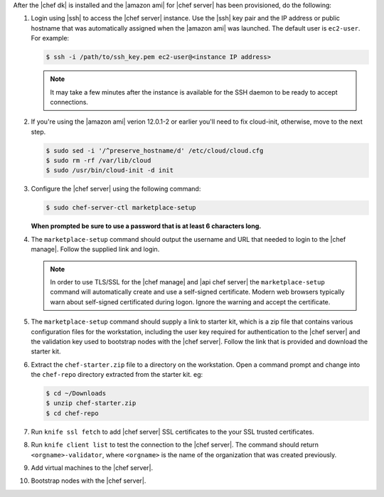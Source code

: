 .. The contents of this file are included in multiple topics.
.. This file should not be changed in a way that hinders its ability to appear in multiple documentation sets.


After the |chef dk| is installed and the |amazon ami| for |chef server| has been provisioned, do the following:

#. Login using |ssh| to access the |chef server| instance. Use the |ssh| key pair and the IP address or public hostname that was automatically assigned when the |amazon ami| was launched. The default user is ``ec2-user``. For example:

   .. code-block:: bash

      $ ssh -i /path/to/ssh_key.pem ec2-user@<instance IP address>

   .. note::  It may take a few minutes after the instance is available for the SSH daemon to be ready to accept connections.

#. If you're using the |amazon ami| verion 12.0.1-2 or earlier you'll need to fix cloud-init, otherwise, move to the next step.

   .. code-block:: bash

      $ sudo sed -i '/^preserve_hostname/d' /etc/cloud/cloud.cfg
      $ sudo rm -rf /var/lib/cloud
      $ sudo /usr/bin/cloud-init -d init

#. Configure the |chef server| using the following command:

   .. code-block:: bash

      $ sudo chef-server-ctl marketplace-setup

   **When prompted be sure to use a password that is at least 6 characters long.**

#. The ``marketplace-setup`` command should output the username and URL that needed to login to the |chef manage|. Follow the supplied link and login.

   .. note:: In order to use TLS/SSL for the |chef manage| and |api chef server| the ``marketplace-setup`` command will automatically create and use a self-signed certificate. Modern web browsers typically warn about self-signed certificated during logon. Ignore the warning and accept the certificate.

#. The ``marketplace-setup`` command should supply a link to starter kit, which is a zip file that contains various configuration files for the workstation, including the user key required for authentication to the |chef server| and the validation key used to bootstrap nodes with the |chef server|. Follow the link that is provided and download the starter kit.
#. Extract the ``chef-starter.zip`` file to a directory on the workstation. Open a command prompt and change into the ``chef-repo`` directory extracted from the starter kit. eg:

   .. code-block:: bash

      $ cd ~/Downloads
      $ unzip chef-starter.zip
      $ cd chef-repo

#. Run ``knife ssl fetch`` to add |chef server| SSL certificates to the your SSL trusted certificates.
#. Run ``knife client list`` to test the connection to the |chef server|. The command should return ``<orgname>-validator``, where ``<orgname>`` is the name of the organization that was created previously.
#. Add virtual machines to the |chef server|.
#. Bootstrap nodes with the |chef server|.
